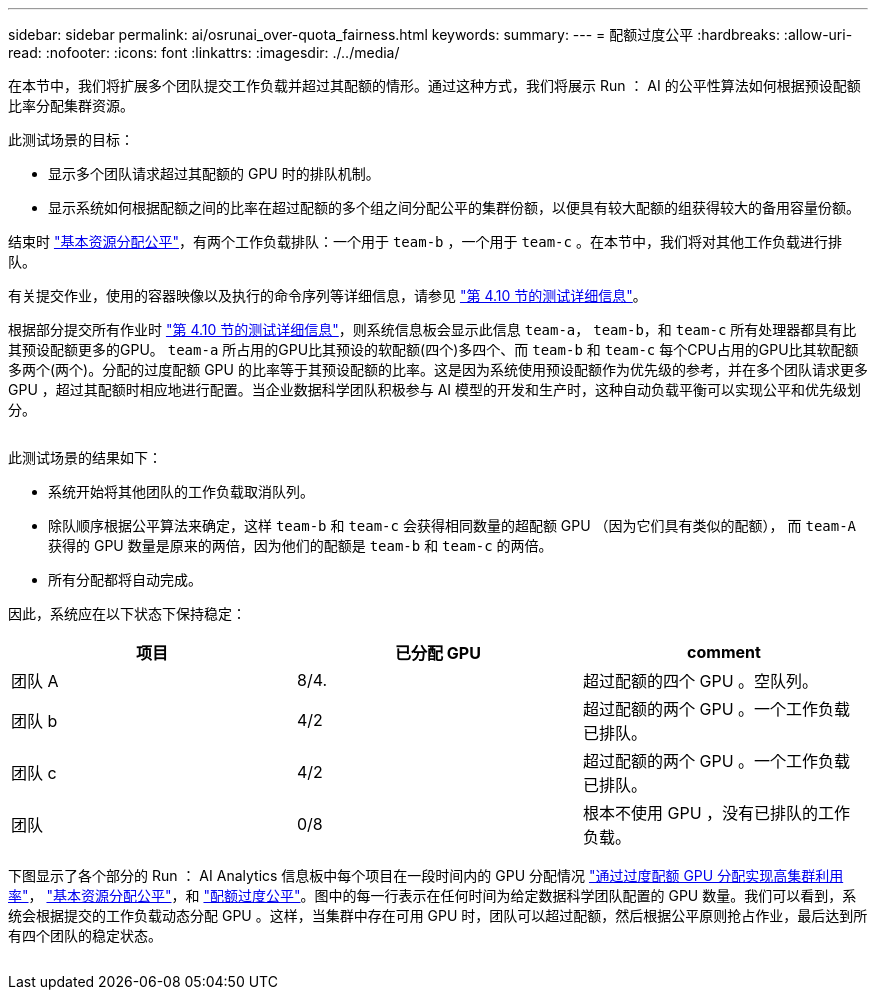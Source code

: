 ---
sidebar: sidebar 
permalink: ai/osrunai_over-quota_fairness.html 
keywords:  
summary:  
---
= 配额过度公平
:hardbreaks:
:allow-uri-read: 
:nofooter: 
:icons: font
:linkattrs: 
:imagesdir: ./../media/


[role="lead"]
在本节中，我们将扩展多个团队提交工作负载并超过其配额的情形。通过这种方式，我们将展示 Run ： AI 的公平性算法如何根据预设配额比率分配集群资源。

此测试场景的目标：

* 显示多个团队请求超过其配额的 GPU 时的排队机制。
* 显示系统如何根据配额之间的比率在超过配额的多个组之间分配公平的集群份额，以便具有较大配额的组获得较大的备用容量份额。


结束时 link:osrunai_basic_resource_allocation_fairness.html["基本资源分配公平"]，有两个工作负载排队：一个用于 `team-b` ，一个用于 `team-c` 。在本节中，我们将对其他工作负载进行排队。

有关提交作业，使用的容器映像以及执行的命令序列等详细信息，请参见 link:osrunai_testing_details_for_section_410.html["第 4.10 节的测试详细信息"]。

根据部分提交所有作业时 link:osrunai_testing_details_for_section_410.html["第 4.10 节的测试详细信息"]，则系统信息板会显示此信息 `team-a`， `team-b`，和 `team-c` 所有处理器都具有比其预设配额更多的GPU。 `team-a` 所占用的GPU比其预设的软配额(四个)多四个、而 `team-b` 和 `team-c` 每个CPU占用的GPU比其软配额多两个(两个)。分配的过度配额 GPU 的比率等于其预设配额的比率。这是因为系统使用预设配额作为优先级的参考，并在多个团队请求更多 GPU ，超过其配额时相应地进行配置。当企业数据科学团队积极参与 AI 模型的开发和生产时，这种自动负载平衡可以实现公平和优先级划分。

image:osrunai_image10.png[""]

此测试场景的结果如下：

* 系统开始将其他团队的工作负载取消队列。
* 除队顺序根据公平算法来确定，这样 `team-b` 和 `team-c` 会获得相同数量的超配额 GPU （因为它们具有类似的配额）， 而 `team-A` 获得的 GPU 数量是原来的两倍，因为他们的配额是 `team-b` 和 `team-c` 的两倍。
* 所有分配都将自动完成。


因此，系统应在以下状态下保持稳定：

|===
| 项目 | 已分配 GPU | comment 


| 团队 A | 8/4. | 超过配额的四个 GPU 。空队列。 


| 团队 b | 4/2 | 超过配额的两个 GPU 。一个工作负载已排队。 


| 团队 c | 4/2 | 超过配额的两个 GPU 。一个工作负载已排队。 


| 团队 | 0/8 | 根本不使用 GPU ，没有已排队的工作负载。 
|===
下图显示了各个部分的 Run ： AI Analytics 信息板中每个项目在一段时间内的 GPU 分配情况 link:osrunai_achieving_high_cluster_utilization_with_over-uota_gpu_allocation.html["通过过度配额 GPU 分配实现高集群利用率"]， link:osrunai_basic_resource_allocation_fairness.html["基本资源分配公平"]，和 link:osrunai_over-quota_fairness.html["配额过度公平"]。图中的每一行表示在任何时间为给定数据科学团队配置的 GPU 数量。我们可以看到，系统会根据提交的工作负载动态分配 GPU 。这样，当集群中存在可用 GPU 时，团队可以超过配额，然后根据公平原则抢占作业，最后达到所有四个团队的稳定状态。

image:osrunai_image11.png[""]
